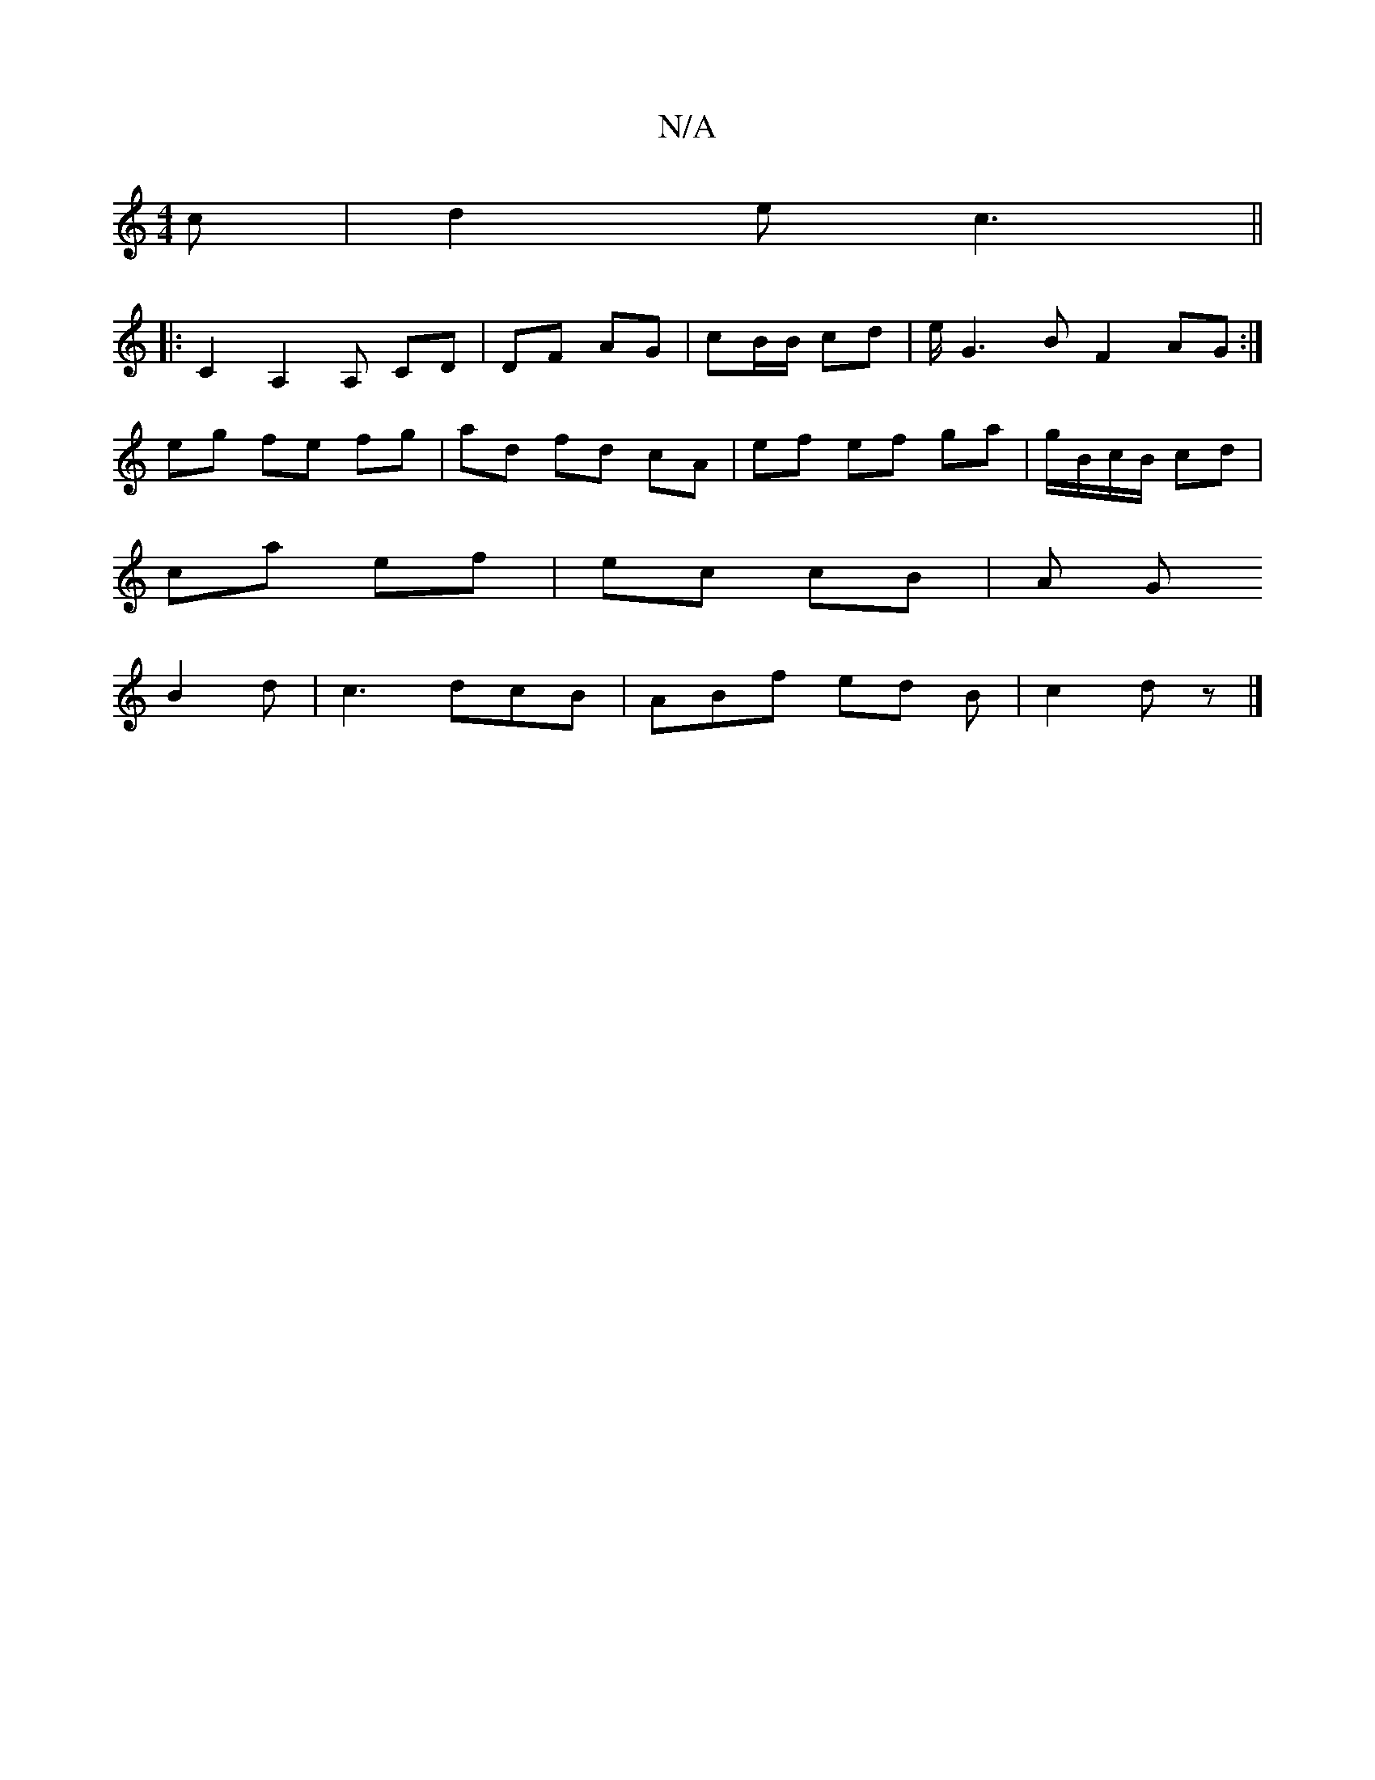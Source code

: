 X:1
T:N/A
M:4/4
R:N/A
K:Cmajor
c | d2e c3 ||
|:
[2 c,2 A,2 A, CD | DF AG | cB/B/ cd |e/2G3 B F2 AG :|
eg fe fg|ad fd cA | ef ef ga|g/B/c/B/ cd |
ca ef | ec cB | A G
B2d | c3 dcB | ABf ed B | c2 d z |]

|: d | e/f/d/e/ de/fg | e>cA 